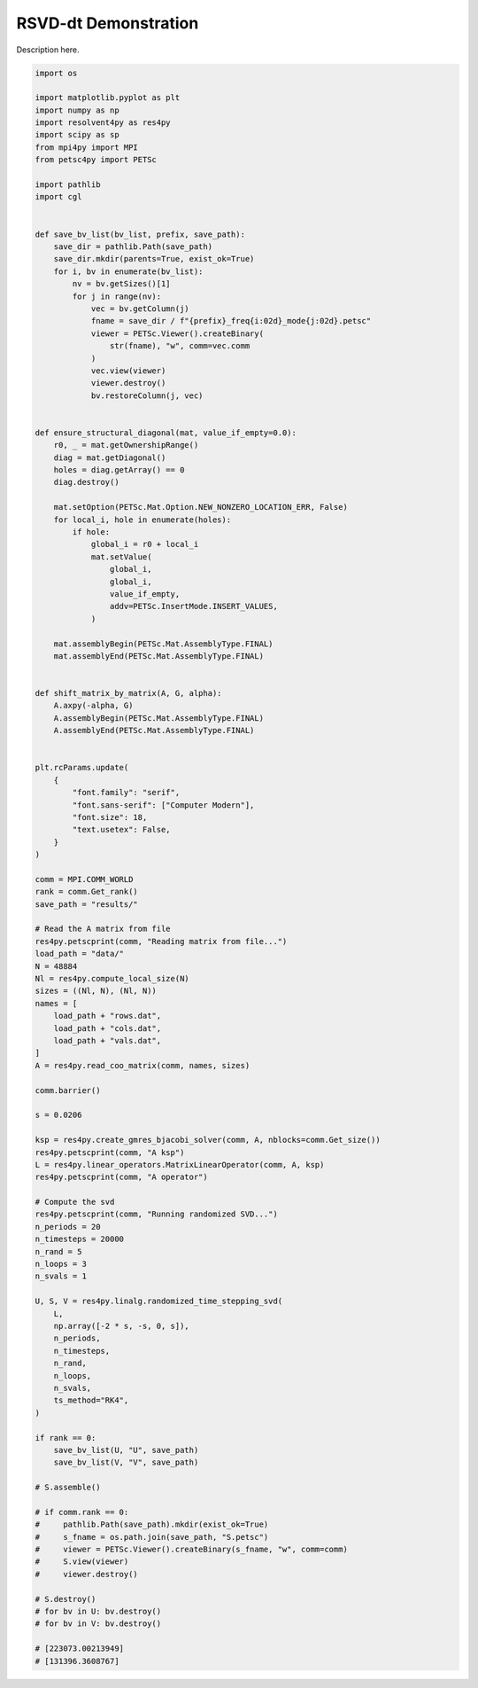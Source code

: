 
.. DO NOT EDIT.
.. THIS FILE WAS AUTOMATICALLY GENERATED BY SPHINX-GALLERY.
.. TO MAKE CHANGES, EDIT THE SOURCE PYTHON FILE:
.. "auto_examples/cgl/demonstrate_rsvd_dt.py"
.. LINE NUMBERS ARE GIVEN BELOW.

.. only:: html

    .. note::
        :class: sphx-glr-download-link-note

        :ref:`Go to the end <sphx_glr_download_auto_examples_cgl_demonstrate_rsvd_dt.py>`
        to download the full example code.

.. rst-class:: sphx-glr-example-title

.. _sphx_glr_auto_examples_cgl_demonstrate_rsvd_dt.py:


RSVD-dt Demonstration
=====================

Description here.

.. GENERATED FROM PYTHON SOURCE LINES 7-137

.. code-block:: Python


    import os

    import matplotlib.pyplot as plt
    import numpy as np
    import resolvent4py as res4py
    import scipy as sp
    from mpi4py import MPI
    from petsc4py import PETSc

    import pathlib
    import cgl


    def save_bv_list(bv_list, prefix, save_path):
        save_dir = pathlib.Path(save_path)
        save_dir.mkdir(parents=True, exist_ok=True)
        for i, bv in enumerate(bv_list):
            nv = bv.getSizes()[1]
            for j in range(nv):
                vec = bv.getColumn(j)
                fname = save_dir / f"{prefix}_freq{i:02d}_mode{j:02d}.petsc"
                viewer = PETSc.Viewer().createBinary(
                    str(fname), "w", comm=vec.comm
                )
                vec.view(viewer)
                viewer.destroy()
                bv.restoreColumn(j, vec)


    def ensure_structural_diagonal(mat, value_if_empty=0.0):
        r0, _ = mat.getOwnershipRange()
        diag = mat.getDiagonal()
        holes = diag.getArray() == 0
        diag.destroy()

        mat.setOption(PETSc.Mat.Option.NEW_NONZERO_LOCATION_ERR, False)
        for local_i, hole in enumerate(holes):
            if hole:
                global_i = r0 + local_i
                mat.setValue(
                    global_i,
                    global_i,
                    value_if_empty,
                    addv=PETSc.InsertMode.INSERT_VALUES,
                )

        mat.assemblyBegin(PETSc.Mat.AssemblyType.FINAL)
        mat.assemblyEnd(PETSc.Mat.AssemblyType.FINAL)


    def shift_matrix_by_matrix(A, G, alpha):
        A.axpy(-alpha, G)
        A.assemblyBegin(PETSc.Mat.AssemblyType.FINAL)
        A.assemblyEnd(PETSc.Mat.AssemblyType.FINAL)


    plt.rcParams.update(
        {
            "font.family": "serif",
            "font.sans-serif": ["Computer Modern"],
            "font.size": 18,
            "text.usetex": False,
        }
    )

    comm = MPI.COMM_WORLD
    rank = comm.Get_rank()
    save_path = "results/"

    # Read the A matrix from file
    res4py.petscprint(comm, "Reading matrix from file...")
    load_path = "data/"
    N = 48884
    Nl = res4py.compute_local_size(N)
    sizes = ((Nl, N), (Nl, N))
    names = [
        load_path + "rows.dat",
        load_path + "cols.dat",
        load_path + "vals.dat",
    ]
    A = res4py.read_coo_matrix(comm, names, sizes)

    comm.barrier()

    s = 0.0206

    ksp = res4py.create_gmres_bjacobi_solver(comm, A, nblocks=comm.Get_size())
    res4py.petscprint(comm, "A ksp")
    L = res4py.linear_operators.MatrixLinearOperator(comm, A, ksp)
    res4py.petscprint(comm, "A operator")

    # Compute the svd
    res4py.petscprint(comm, "Running randomized SVD...")
    n_periods = 20
    n_timesteps = 20000
    n_rand = 5
    n_loops = 3
    n_svals = 1

    U, S, V = res4py.linalg.randomized_time_stepping_svd(
        L,
        np.array([-2 * s, -s, 0, s]),
        n_periods,
        n_timesteps,
        n_rand,
        n_loops,
        n_svals,
        ts_method="RK4",
    )

    if rank == 0:
        save_bv_list(U, "U", save_path)
        save_bv_list(V, "V", save_path)

    # S.assemble()

    # if comm.rank == 0:
    #     pathlib.Path(save_path).mkdir(exist_ok=True)
    #     s_fname = os.path.join(save_path, "S.petsc")
    #     viewer = PETSc.Viewer().createBinary(s_fname, "w", comm=comm)
    #     S.view(viewer)
    #     viewer.destroy()

    # S.destroy()
    # for bv in U: bv.destroy()
    # for bv in V: bv.destroy()

    # [223073.00213949]
    # [131396.3608767]


.. _sphx_glr_download_auto_examples_cgl_demonstrate_rsvd_dt.py:

.. only:: html

  .. container:: sphx-glr-footer sphx-glr-footer-example

    .. container:: sphx-glr-download sphx-glr-download-jupyter

      :download:`Download Jupyter notebook: demonstrate_rsvd_dt.ipynb <demonstrate_rsvd_dt.ipynb>`

    .. container:: sphx-glr-download sphx-glr-download-python

      :download:`Download Python source code: demonstrate_rsvd_dt.py <demonstrate_rsvd_dt.py>`

    .. container:: sphx-glr-download sphx-glr-download-zip

      :download:`Download zipped: demonstrate_rsvd_dt.zip <demonstrate_rsvd_dt.zip>`


.. only:: html

 .. rst-class:: sphx-glr-signature

    `Gallery generated by Sphinx-Gallery <https://sphinx-gallery.github.io>`_
